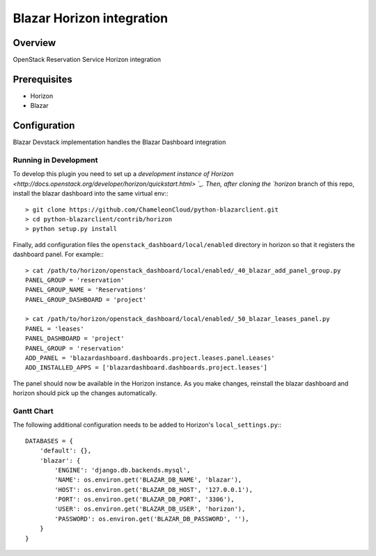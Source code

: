 Blazar Horizon integration
==========================

Overview
--------
OpenStack Reservation Service Horizon integration


Prerequisites
-------------
* Horizon
* Blazar


Configuration
-------------

Blazar Devstack implementation handles the Blazar Dashboard integration


Running in Development
~~~~~~~~~~~~~~~~~~~~~~

To develop this plugin you need to set up a `development instance
of Horizon <http://docs.openstack.org/developer/horizon/quickstart.html> `_.
Then, after cloning the `horizon` branch of this repo, install the
blazar dashboard into the same virtual env:::

    > git clone https://github.com/ChameleonCloud/python-blazarclient.git
    > cd python-blazarclient/contrib/horizon
    > python setup.py install

Finally, add configuration files the ``openstack_dashboard/local/enabled``
directory in horizon so that it registers the dashboard panel. For example:::

    > cat /path/to/horizon/openstack_dashboard/local/enabled/_40_blazar_add_panel_group.py
    PANEL_GROUP = 'reservation'
    PANEL_GROUP_NAME = 'Reservations'
    PANEL_GROUP_DASHBOARD = 'project'

    > cat /path/to/horizon/openstack_dashboard/local/enabled/_50_blazar_leases_panel.py
    PANEL = 'leases'
    PANEL_DASHBOARD = 'project'
    PANEL_GROUP = 'reservation'
    ADD_PANEL = 'blazardashboard.dashboards.project.leases.panel.Leases'
    ADD_INSTALLED_APPS = ['blazardashboard.dashboards.project.leases']

The panel should now be available in the Horizon instance. As you make changes,
reinstall the blazar dashboard and horizon should pick up the changes automatically.


Gantt Chart
~~~~~~~~~~~

The following additional configuration needs to be added to Horizon's
``local_settings.py``:::

    DATABASES = {
        'default': {},
        'blazar': {
            'ENGINE': 'django.db.backends.mysql',
            'NAME': os.environ.get('BLAZAR_DB_NAME', 'blazar'),
            'HOST': os.environ.get('BLAZAR_DB_HOST', '127.0.0.1'),
            'PORT': os.environ.get('BLAZAR_DB_PORT', '3306'),
            'USER': os.environ.get('BLAZAR_DB_USER', 'horizon'),
            'PASSWORD': os.environ.get('BLAZAR_DB_PASSWORD', ''),
        }
    }
